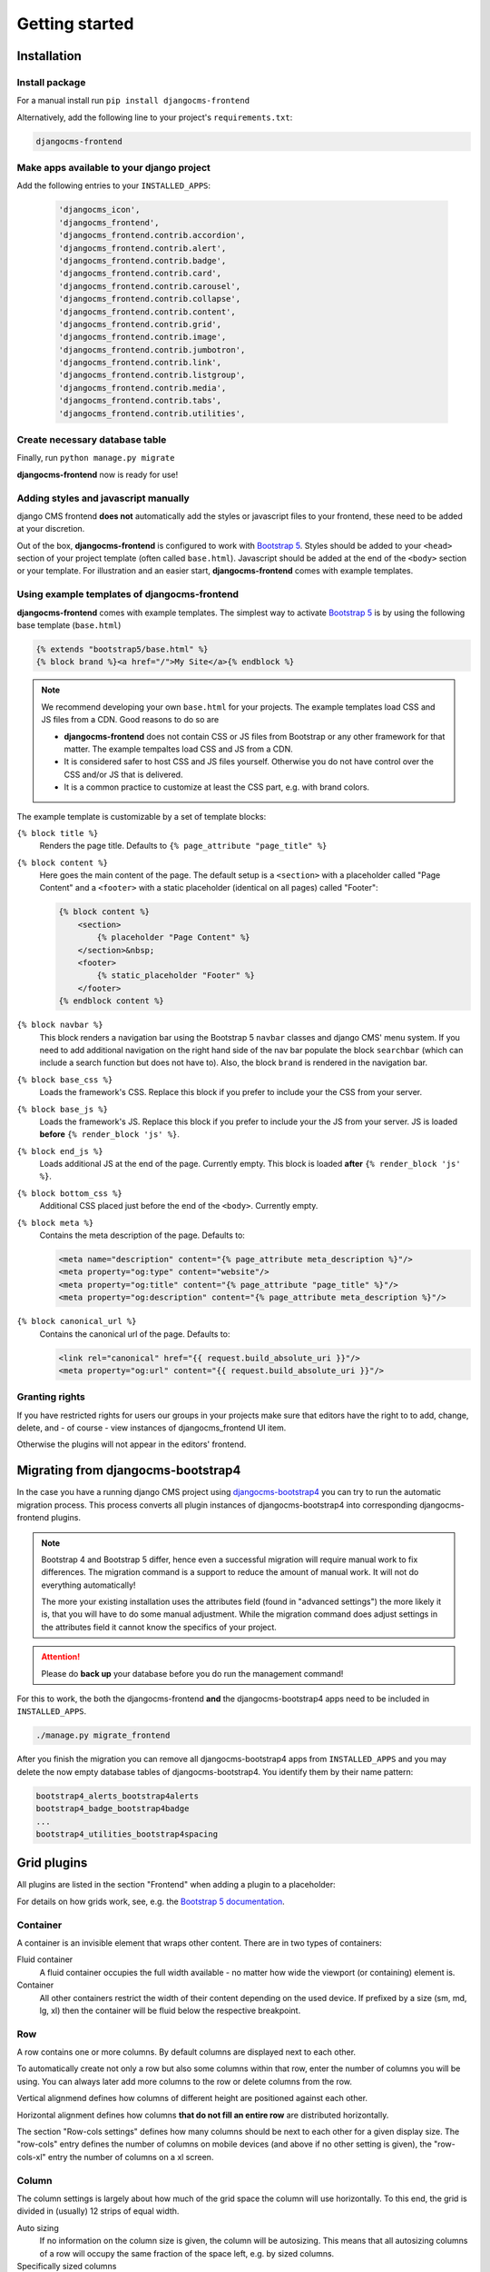 #################
Getting started
#################

.. index::
    single: Installation

**************
Installation
**************

Install package
===============

For a manual install run ``pip install djangocms-frontend``

Alternatively, add the following line to your project's
``requirements.txt``:

.. code::

   djangocms-frontend


Make apps available to your django project
==========================================

Add the following entries to your ``INSTALLED_APPS``:

   .. code::

      'djangocms_icon',
      'djangocms_frontend',
      'djangocms_frontend.contrib.accordion',
      'djangocms_frontend.contrib.alert',
      'djangocms_frontend.contrib.badge',
      'djangocms_frontend.contrib.card',
      'djangocms_frontend.contrib.carousel',
      'djangocms_frontend.contrib.collapse',
      'djangocms_frontend.contrib.content',
      'djangocms_frontend.contrib.grid',
      'djangocms_frontend.contrib.image',
      'djangocms_frontend.contrib.jumbotron',
      'djangocms_frontend.contrib.link',
      'djangocms_frontend.contrib.listgroup',
      'djangocms_frontend.contrib.media',
      'djangocms_frontend.contrib.tabs',
      'djangocms_frontend.contrib.utilities',

Create necessary database table
===============================

Finally, run ``python manage.py migrate``

**djangocms-frontend** now is ready for use!

Adding styles and javascript manually
=====================================

django CMS frontend **does not** automatically add the styles or
javascript files to your frontend, these need to be added at your
discretion.

Out of the box, **djangocms-frontend** is configured to work with
`Bootstrap 5 <https://getbootstrap.com/>`_. Styles should be added to
your ``<head>`` section of your project template (often called
``base.html``). Javascript should be added at the end of the ``<body>``
section or your template. For illustration and an easier start,
**djangocms-frontend** comes with example templates.


.. index::
    single: base.html

Using example templates of djangocms-frontend
=============================================

**djangocms-frontend** comes with example templates. The simplest way to
activate `Bootstrap 5 <https://getbootstrap.com/>`_ is by using the
following base template (``base.html``)

.. code::

   {% extends "bootstrap5/base.html" %}
   {% block brand %}<a href="/">My Site</a>{% endblock %}

.. note::

    We recommend developing your own ``base.html`` for your projects. The
    example templates load CSS and JS files from a CDN. Good reasons to do so
    are

    * **djangocms-frontend** does not contain CSS or JS files from Bootstrap
      or any other framework for that matter. The example tempaltes load
      CSS and JS from a CDN.
    * It is considered safer to host CSS and JS files yourself. Otherwise you
      do not have control over the CSS and/or JS that is delivered.
    * It is a common practice to customize at least the CSS part, e.g. with
      brand colors.


The example template is customizable by a set of template blocks:

``{% block title %}``
    Renders the page title. Defaults to ``{% page_attribute "page_title" %}``

``{% block content %}``
    Here goes the main content of the page. The default setup is a ``<section>``
    with a placeholder called "Page Content" and a ``<footer>`` with a static
    placeholder (identical on all pages) called "Footer":

    .. code::

        {% block content %}
            <section>
                {% placeholder "Page Content" %}
            </section>&nbsp;
            <footer>
                {% static_placeholder "Footer" %}
            </footer>
        {% endblock content %}

``{% block navbar %}``
    This block renders a navigation bar using the Bootstrap 5 ``navbar`` classes
    and django CMS' menu system. If you need to add additional navigation on
    the right hand side of the nav bar populate the block ``searchbar``
    (which can include a search function but does not have to). Also, the block
    ``brand`` is rendered in the navigation bar.

``{% block base_css %}``
    Loads the framework's CSS. Replace this block if you prefer to include your
    the CSS from your server.

``{% block base_js %}``
    Loads the framework's JS. Replace this block if you prefer to include your
    the JS from your server. JS is loaded **before** ``{% render_block 'js' %}``.

``{% block end_js %}``
    Loads additional JS at the end of the page. Currently empty. This block
    is loaded **after** ``{% render_block 'js' %}``.

``{% block bottom_css %}``
    Additional CSS placed just before the end of the ``<body>``. Currently empty.

``{% block meta %}``
    Contains the meta description of the page. Defaults to:

    .. code::

        <meta name="description" content="{% page_attribute meta_description %}"/>
        <meta property="og:type" content="website"/>
        <meta property="og:title" content="{% page_attribute "page_title" %}"/>
        <meta property="og:description" content="{% page_attribute meta_description %}"/>

``{% block canonical_url %}``
    Contains the canonical url of the page. Defaults to:

    .. code::

        <link rel="canonical" href="{{ request.build_absolute_uri }}"/>
        <meta property="og:url" content="{{ request.build_absolute_uri }}"/>





Granting rights
===============

If you have restricted rights for users our groups in your projects make
sure that editors have the right to to add, change, delete, and - of
course - view instances of djangocms_frontend UI item.

Otherwise the plugins will not appear in the editors' frontend.


.. index::
    single: Migration from Bootstrap 4
    single: migrate_frontend
    single: manage.py migrate_frontend

.. _Migrating from djangocms-bootstrap4:

*************************************
 Migrating from djangocms-bootstrap4
*************************************

In the case you have a running django CMS project using
`djangocms-bootstrap4
<https://github.com/django-cms/djangocms-bootstrap4>`_ you can try to
run the automatic migration process. This process converts all plugin
instances of djangocms-bootstrap4 into corresponding djangocms-frontend
plugins.

.. note::

   Bootstrap 4 and Bootstrap 5 differ, hence even a  successful
   migration will require manual work to fix differences. The migration
   command is a support to reduce the amount of manual work. It will not
   do everything automatically!

   The more your existing installation uses the attributes field (found
   in "advanced settings") the more likely it is, that you will have to
   do some manual adjustment. While the migration command does adjust
   settings in the attributes field it cannot know the specifics of
   your project.

.. attention::

   Please do **back up** your database before you do run the management
   command!

For this to work, the both the djangocms-frontend **and** the
djangocms-bootstrap4 apps need to be included in ``INSTALLED_APPS``.

.. code::

   ./manage.py migrate_frontend

After you finish the migration you can remove all djangocms-bootstrap4
apps from ``INSTALLED_APPS`` and you may delete the now empty database
tables of djangocms-bootstrap4. You identify them by their name pattern:

.. code::

   bootstrap4_alerts_bootstrap4alerts
   bootstrap4_badge_bootstrap4badge
   ...
   bootstrap4_utilities_bootstrap4spacing


.. index::
    single: Plugins

**************
 Grid plugins
**************

All plugins are listed in the section "Frontend" when adding a plugin to
a placeholder:

.. image:: screenshots/add_plugin.png

For details on how grids work, see, e.g. the `Bootstrap 5 documentation
<https://getbootstrap.com/docs/5.1/layout/grid/>`_.

.. index::
    single: Container

Container
=========

A container is an invisible element that wraps other content. There are
in two types of containers:

Fluid container
   A fluid container occupies the full width available - no matter how
   wide the viewport (or containing) element is.

Container
   All other containers restrict the width of their content depending on
   the used device. If prefixed by a size (sm, md, lg, xl) then the
   container will be fluid below the respective breakpoint.

.. image:: screenshots/container.png

.. index::
    single: Row

.. _Grid plugins:

Row
===

A row contains one or more columns. By default columns are displayed
next to each other.

To automatically create not only a row but also some columns within that
row, enter the number of columns you will be using. You can always later
add more columns to the row or delete columns from the row.

Vertical alignmend defines how columns of different height are
positioned against each other.

Horizontal alignment defines how columns **that do not fill an entire
row** are distributed horizontally.

The section "Row-cols settings" defines how many columns should be next
to each other for a given display size. The "row-cols" entry defines the
number of columns on mobile devices (and above if no other setting is
given), the "row-cols-xl" entry the number of columns on a xl screen.

.. image:: screenshots/row.png

.. index::
    single: Column

Column
======

The column settings is largely about how much of the grid space the
column will use horizontally. To this end, the grid is divided in
(usually) 12 strips of equal width.

Auto sizing
   If no information on the column size is given, the column will be
   autosizing. This means that all autosizing columns of a row will
   occupy the same fraction of the space left, e.g. by sized columns.

Specifically sized columns
   If you enter a number the column for the specific screen size will
   exactly have the specified width. The unit of width is one twelfth of
   the surrounding's row width.

Also, you can adjust the vertical alignment of the specific column from
the row's default setting.

Finally, you can set the alignment of the content to left (right in a
rtl environment), center or right (left in a rtl environment). This
comes handy if, e.g., the column is supposed to contain centered
content.

.. image:: screenshots/col.png

*******************
 Component plugins
*******************

``djangocms-frontend`` adds a set of plugins to Django-CMS to allow for
quick usage of components defined by the underlying css framework, e.g.
bootstrap 5.

While ``djangocoms-frontend`` is set up to become framework agnostic its
heritage from ``djangocms-bootstrap4`` is intentionally and quite visible.
Hence  for the timne being, this documentation references the Bootstrap 5
documentation.

.. index::
    single: Accordion

Accordion component
===================

Build vertically collapsing sections using accordions:

.. image:: screenshots/accordion-example.png

Accordions consist of an Accordion plugin which has an Accordion Item plugin for
each collapsable section.

.. image:: screenshots/accordion-plugins.png
    :width: 394

Also see Bootstrap 5 `Accordion <https://getbootstrap.com/docs/5.0/components/accordion/>`_
documentation.

.. index::
    single: Alert

Alert component
===============

Alerts provide contextual feedback messages for typical user actions with a
handful of available alert messages.

.. image:: screenshots/alert-example.png

Alerts can be marked dismissible which implies that a close button is added on
the right hand side.

.. image:: screenshots/alert-plugins.png
    :width: 391

Also see Bootstrap 5 `Alerts <https://getbootstrap.com/docs/5.0/components/alerts/>`_
documentation.

.. index::
    single: Badge

Badge component
===============

Badges are small count and labeling components usually in headers and buttons.

While often useful if populated automatically as opposed to statically in a
plugin, badges are useful, e.g., to mark featured or new headers.

.. image:: screenshots/badge-example.png
    :width: 180

Also see Bootstrap 5 `Badge <https://getbootstrap.com/docs/5.0/components/badge/>`_
documentation.

.. index::
    single: Card
    single: CardInner
    single: CardLayout

Card component
==============

A card is a flexible and extensible content container. It includes options for
headers and footers, a wide variety of content, contextual background colors,
and powerful display options.

A card consists of the card wrapper itself, the Card Plugin. It can contain
one ore more instances of a Card Inner Plugin for header, body or footer, but
also potentially an Image Plugin for the card image or list group components.

.. image:: screenshots/card-example.png

The corresponding plugin tree is here:

.. image:: screenshots/card-plugins.png
    :width: 825

Cards can be grouped by a **Card Layout component** offering the ability group
cards or display a grid of cards. The latter can be controlled by responsive
tools. If you need more granular responsive settings, please revert to
:ref:`Grid plugins <Grid plugins>` and build your own custom grid.

.. warning::

    djangocms-bootstrap4 Card Decks are not supported by `Bootstrap 5
    <https://getbootstrap.com/docs/5.1/components/card/#card-layout>`_.
    Card decks will be converted to grids of cards upon
    :ref:`Migrating from djangocms-bootstrap4`.



Also see Bootstrap 5 `Card <https://getbootstrap.com/docs/5.0/components/card/>`_
documentation.

.. index::
    single: Carousel

Carousel component
==================

A `Carousel <https://getbootstrap.com/docs/5.0/components/carousel/>`_
is a set of images (pontentially with some description) that slide in
(or fade in) one after the other after a certain amount of time.

Collapse component
==================

The `Collapse <https://getbootstrap.com/docs/5.0/components/collapse/>`_
hides text behind its headline and offers the user a trigger (e.g., a
button) to reveal itself.

Compared to the accordion component the collapse component often is more
flexible but also requires more detailed styling.

.. index::
    single: Jumbotron

Jumbotron component
===================

The jumbotron component is a large header.

.. note::

    The jumbotron header is not reflected
    by the table of contents component.

.. index::
    single: Link
    single: Button

Link / Button component
=======================

The link / button plugin creates a styled link or button (using the ``<a>``
HTML tag).

It is designed to allow for external and internal links. Internal links point
to a CMS page or pages of other Django applications. They are dynamic, i.e. if
the page's url changes (e.g. because it is moved in the page tree) all links
pointing to the page change accordingly.

.. note::

    **djangocms-frontend** uses django-cms' function ``get_page_choices(lang)``
    to get the list of available pages in the current language.

The developer can extend the list of available internal link targets to pages
outside the CMS page tree using the
``DJANGOCMS_FRONTEND_LINK_MODELS`` setting in the project's ``.settings`` file.
The link/button
component can point to any page controlled by a Django model if the model class
implements the ``get_absolute_url`` method. A typical use case would, e.g.,
blog entries of `djangocms-blog <https://github.com/nephila/djangocms-blog>`_.
(This approach was inspired by mkoisten's `djangocms-styledlink
<https://github.com/mkoistinen/djangocms-styledlink>`_.)

For more information, see
:ref:`How to add internal link targets outside of the CMS`


List group component
====================

List groups are a flexible and powerful component for displaying a series of
content. Modify and extend them to support just about any content within.

The component consists of a wrapper - ListGroup Plugin - and the items of the
list - ListGroupItem Plugin. If the list item is a link it suffices to instert
a Link Plugin directly as a child of the ListGroup Plugin.




Media component
===============

The media component is another legacy component from djangocms-bootstrap4.
**djangocms-frontend** recreates it using responsive utilities.


.. index::
    single: Picture
    single: Image

Picture / image component
=========================

The image or picture component make responsive picture uploads available as
well as responsive embedding of external pictures.


.. index::
    single: Spacing
    single: Spacer

Spacing component
=================

.. index::
    single: Blockquote

Blockquote component
====================

.. index::
    single: Code

Code component
==============

Very nice to have code snippets on your site, either inline or as a code block.

.. index::
    single: Figure

Figure component
================

.. index::
    single: Tabs

Tabs component
==============


*******
 Forms
*******

.. note::

   The form app is not yet finished. Please stay tuned.

